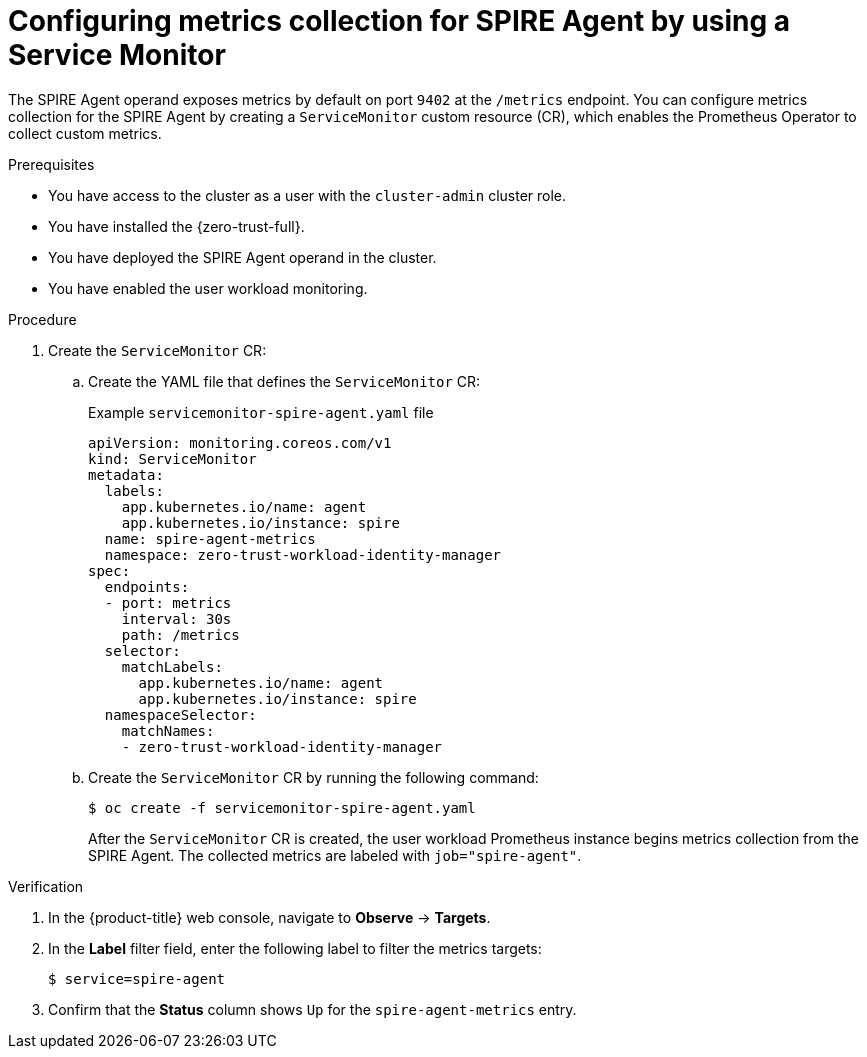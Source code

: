 // Module included in the following assemblies:
//
// * security/zer_trust_workload_identity_manager/zero-trust-manager-monitoring.adoc

:_mod-docs-content-type: PROCEDURE
[id="zero-trust-manager-enable-metrics-agent_{context}"]
= Configuring metrics collection for SPIRE Agent by using a Service Monitor

The SPIRE Agent operand exposes metrics by default on port `9402` at the `/metrics` endpoint. You can configure metrics collection for the SPIRE Agent by creating a `ServiceMonitor` custom resource (CR), which enables the Prometheus Operator to collect custom metrics.

.Prerequisites

* You have access to the cluster as a user with the `cluster-admin` cluster role.

* You have installed the {zero-trust-full}.

* You have deployed the SPIRE Agent operand in the cluster.

* You have enabled the user workload monitoring.

.Procedure

. Create the `ServiceMonitor` CR:

.. Create the YAML file that defines the `ServiceMonitor` CR:
+

.Example `servicemonitor-spire-agent.yaml` file
[source,yaml]
----
apiVersion: monitoring.coreos.com/v1
kind: ServiceMonitor
metadata:
  labels:
    app.kubernetes.io/name: agent
    app.kubernetes.io/instance: spire
  name: spire-agent-metrics
  namespace: zero-trust-workload-identity-manager
spec:
  endpoints:
  - port: metrics
    interval: 30s
    path: /metrics
  selector:
    matchLabels:
      app.kubernetes.io/name: agent
      app.kubernetes.io/instance: spire
  namespaceSelector:
    matchNames:
    - zero-trust-workload-identity-manager
----

.. Create the `ServiceMonitor` CR by running the following command:
+
[source,terminal]
----
$ oc create -f servicemonitor-spire-agent.yaml
----
+
After the `ServiceMonitor` CR is created, the user workload Prometheus instance begins metrics collection from the SPIRE Agent. The collected metrics are labeled with `job="spire-agent"`.

.Verification

. In the {product-title} web console, navigate to *Observe* → *Targets*.

. In the *Label* filter field, enter the following label to filter the metrics targets:
+
[source,terminal]
----
$ service=spire-agent
----

. Confirm that the *Status* column shows `Up` for the `spire-agent-metrics` entry.
